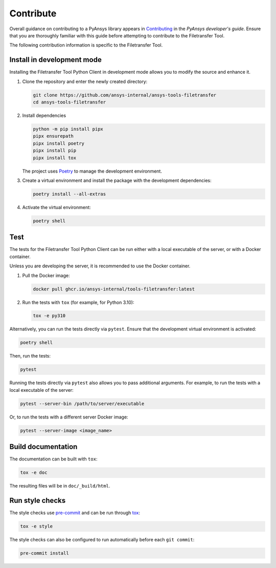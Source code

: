 Contribute
==========

Overall guidance on contributing to a PyAnsys library appears in
`Contributing <https://dev.docs.pyansys.com/how-to/contributing.html>`_
in the *PyAnsys developer's guide*. Ensure that you are thoroughly familiar
with this guide before attempting to contribute to the Filetransfer Tool.

The following contribution information is specific to the Filetransfer Tool.

Install in development mode
---------------------------

Installing the Filetransfer Tool Python Client in development mode allows you
to modify the source and enhance it.


#.  Clone the repository and enter the newly created directory:

    .. code:: bash

        git clone https://github.com/ansys-internal/ansys-tools-filetransfer
        cd ansys-tools-filetransfer

#.  Install dependencies

    .. code:: bash

        python -m pip install pipx
        pipx ensurepath
        pipx install poetry
        pipx install pip
        pipx install tox

    The project uses `Poetry <https://python-poetry.org>`_
    to manage the development environment.

#.  Create a virtual environment and install the package with the
    development dependencies:

    .. code:: bash

        poetry install --all-extras


#.  Activate the virtual environment:

    .. code:: bash

        poetry shell

Test
----

The tests for the Filetransfer Tool Python Client can be run either with
a local executable of the server, or with a Docker container.

Unless you are developing the server, it is recommended to use the Docker
container.

#.  Pull the Docker image:

    .. code:: bash

        docker pull ghcr.io/ansys-internal/tools-filetransfer:latest

#.  Run the tests with ``tox`` (for example, for Python 3.10):

    .. code:: bash

        tox -e py310

Alternatively, you can run the tests directly via ``pytest``. Ensure that the
development virtual environment is activated:

.. code:: bash

    poetry shell

Then, run the tests:

.. code:: bash

    pytest

Running the tests directly via ``pytest`` also allows you to pass additional
arguments. For example, to run the tests with a local executable of the server:

.. code:: bash

    pytest --server-bin /path/to/server/executable

Or, to run the tests with a different server Docker image:

.. code:: bash

    pytest --server-image <image_name>


Build documentation
-------------------

The documentation can be built with ``tox``:

.. code:: bash

    tox -e doc

The resulting files will be in ``doc/_build/html``.

Run style checks
----------------

The style checks use `pre-commit`_ and can be run through `tox`_:

.. code:: bash

    tox -e style


The style checks can also be configured to run automatically before each ``git commit``:

.. code:: bash

    pre-commit install


.. LINKS AND REFERENCES
.. _documentation: https://filetransfer.tools.docs.pyansys.com
.. _black: https://github.com/psf/black
.. _flake8: https://flake8.pycqa.org/en/latest/
.. _isort: https://github.com/PyCQA/isort
.. _PyAnsys Developer's guide: https://dev.docs.pyansys.com/
.. _pre-commit: https://pre-commit.com/
.. _pytest: https://docs.pytest.org/en/stable/
.. _Sphinx: https://www.sphinx-doc.org/en/master/
.. _tox: https://tox.wiki/
